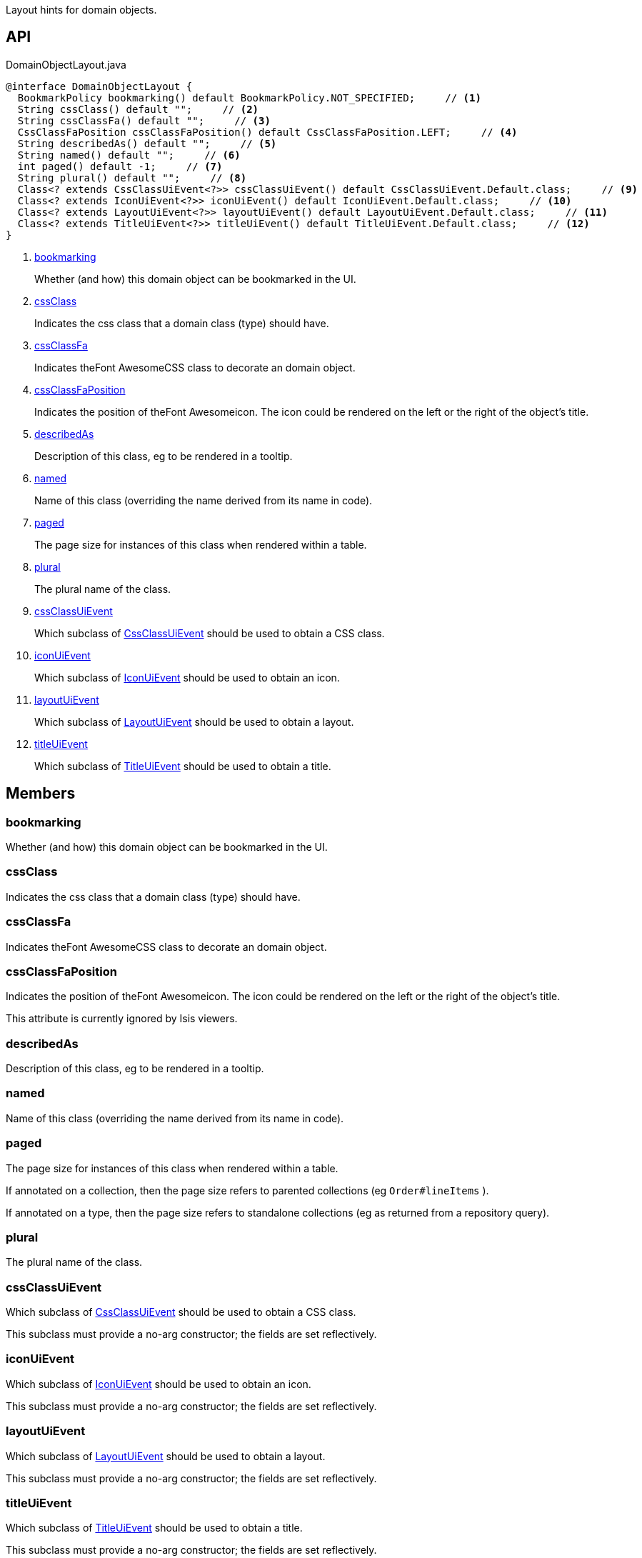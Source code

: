 :Notice: Licensed to the Apache Software Foundation (ASF) under one or more contributor license agreements. See the NOTICE file distributed with this work for additional information regarding copyright ownership. The ASF licenses this file to you under the Apache License, Version 2.0 (the "License"); you may not use this file except in compliance with the License. You may obtain a copy of the License at. http://www.apache.org/licenses/LICENSE-2.0 . Unless required by applicable law or agreed to in writing, software distributed under the License is distributed on an "AS IS" BASIS, WITHOUT WARRANTIES OR  CONDITIONS OF ANY KIND, either express or implied. See the License for the specific language governing permissions and limitations under the License.

Layout hints for domain objects.

== API

.DomainObjectLayout.java
[source,java]
----
@interface DomainObjectLayout {
  BookmarkPolicy bookmarking() default BookmarkPolicy.NOT_SPECIFIED;     // <.>
  String cssClass() default "";     // <.>
  String cssClassFa() default "";     // <.>
  CssClassFaPosition cssClassFaPosition() default CssClassFaPosition.LEFT;     // <.>
  String describedAs() default "";     // <.>
  String named() default "";     // <.>
  int paged() default -1;     // <.>
  String plural() default "";     // <.>
  Class<? extends CssClassUiEvent<?>> cssClassUiEvent() default CssClassUiEvent.Default.class;     // <.>
  Class<? extends IconUiEvent<?>> iconUiEvent() default IconUiEvent.Default.class;     // <.>
  Class<? extends LayoutUiEvent<?>> layoutUiEvent() default LayoutUiEvent.Default.class;     // <.>
  Class<? extends TitleUiEvent<?>> titleUiEvent() default TitleUiEvent.Default.class;     // <.>
}
----

<.> xref:#bookmarking[bookmarking]
+
--
Whether (and how) this domain object can be bookmarked in the UI.
--
<.> xref:#cssClass[cssClass]
+
--
Indicates the css class that a domain class (type) should have.
--
<.> xref:#cssClassFa[cssClassFa]
+
--
Indicates theFont AwesomeCSS class to decorate an domain object.
--
<.> xref:#cssClassFaPosition[cssClassFaPosition]
+
--
Indicates the position of theFont Awesomeicon. The icon could be rendered on the left or the right of the object's title.
--
<.> xref:#describedAs[describedAs]
+
--
Description of this class, eg to be rendered in a tooltip.
--
<.> xref:#named[named]
+
--
Name of this class (overriding the name derived from its name in code).
--
<.> xref:#paged[paged]
+
--
The page size for instances of this class when rendered within a table.
--
<.> xref:#plural[plural]
+
--
The plural name of the class.
--
<.> xref:#cssClassUiEvent[cssClassUiEvent]
+
--
Which subclass of xref:system:generated:index/applib/events/ui/CssClassUiEvent.adoc[CssClassUiEvent] should be used to obtain a CSS class.
--
<.> xref:#iconUiEvent[iconUiEvent]
+
--
Which subclass of xref:system:generated:index/applib/events/ui/IconUiEvent.adoc[IconUiEvent] should be used to obtain an icon.
--
<.> xref:#layoutUiEvent[layoutUiEvent]
+
--
Which subclass of xref:system:generated:index/applib/events/ui/LayoutUiEvent.adoc[LayoutUiEvent] should be used to obtain a layout.
--
<.> xref:#titleUiEvent[titleUiEvent]
+
--
Which subclass of xref:system:generated:index/applib/events/ui/TitleUiEvent.adoc[TitleUiEvent] should be used to obtain a title.
--

== Members

[#bookmarking]
=== bookmarking

Whether (and how) this domain object can be bookmarked in the UI.

[#cssClass]
=== cssClass

Indicates the css class that a domain class (type) should have.

[#cssClassFa]
=== cssClassFa

Indicates theFont AwesomeCSS class to decorate an domain object.

[#cssClassFaPosition]
=== cssClassFaPosition

Indicates the position of theFont Awesomeicon. The icon could be rendered on the left or the right of the object's title.

This attribute is currently ignored by Isis viewers.

[#describedAs]
=== describedAs

Description of this class, eg to be rendered in a tooltip.

[#named]
=== named

Name of this class (overriding the name derived from its name in code).

[#paged]
=== paged

The page size for instances of this class when rendered within a table.

If annotated on a collection, then the page size refers to parented collections (eg `Order#lineItems` ).

If annotated on a type, then the page size refers to standalone collections (eg as returned from a repository query).

[#plural]
=== plural

The plural name of the class.

[#cssClassUiEvent]
=== cssClassUiEvent

Which subclass of xref:system:generated:index/applib/events/ui/CssClassUiEvent.adoc[CssClassUiEvent] should be used to obtain a CSS class.

This subclass must provide a no-arg constructor; the fields are set reflectively.

[#iconUiEvent]
=== iconUiEvent

Which subclass of xref:system:generated:index/applib/events/ui/IconUiEvent.adoc[IconUiEvent] should be used to obtain an icon.

This subclass must provide a no-arg constructor; the fields are set reflectively.

[#layoutUiEvent]
=== layoutUiEvent

Which subclass of xref:system:generated:index/applib/events/ui/LayoutUiEvent.adoc[LayoutUiEvent] should be used to obtain a layout.

This subclass must provide a no-arg constructor; the fields are set reflectively.

[#titleUiEvent]
=== titleUiEvent

Which subclass of xref:system:generated:index/applib/events/ui/TitleUiEvent.adoc[TitleUiEvent] should be used to obtain a title.

This subclass must provide a no-arg constructor; the fields are set reflectively.


